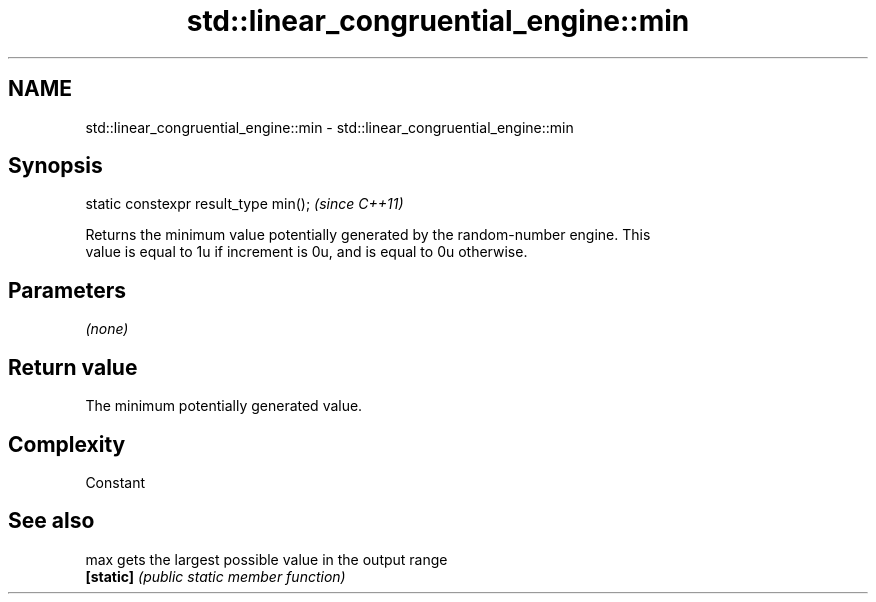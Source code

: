 .TH std::linear_congruential_engine::min 3 "Nov 25 2015" "2.1 | http://cppreference.com" "C++ Standard Libary"
.SH NAME
std::linear_congruential_engine::min \- std::linear_congruential_engine::min

.SH Synopsis
   static constexpr result_type min();  \fI(since C++11)\fP

   Returns the minimum value potentially generated by the random-number engine. This
   value is equal to 1u if increment is 0u, and is equal to 0u otherwise.

.SH Parameters

   \fI(none)\fP

.SH Return value

   The minimum potentially generated value.

.SH Complexity

   Constant

.SH See also

   max      gets the largest possible value in the output range
   \fB[static]\fP \fI(public static member function)\fP 
